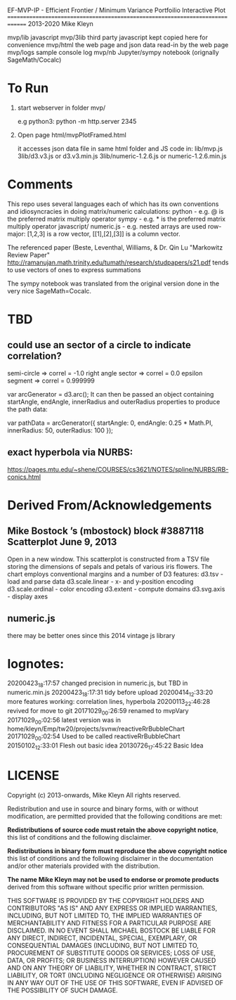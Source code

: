 
 EF-MVP-IP - Efficient Frontier / Minimum Variance Portfoilio Interactive Plot
==============================================================================
2013-2020 Mike Kleyn

mvp/lib           javascript
mvp/3lib          third party javascript kept copied here for convenience
mvp/html          the web page and json data read-in by the web page
mvp/logs          sample console log
mvp/nb            Jupyter/sympy notebook (orignally SageMath/Cocalc)

* To Run

1) start webserver in folder mvp/

  e.g python3:  python -m http.server 2345


2) Open page html/mvpPlotFramed.html

 it accesses json data file in same html folder
 and JS code  in:
    lib/mvp.js
    3lib/d3.v3.js         or d3.v3.min.js
    3lib/numeric-1.2.6.js or numeric-1.2.6.min.js


* Comments

This repo uses several languages each of which has its own conventions 
and idiosyncracies in doing matrix/numeric calculations:
   python       - e.g. @ is the preferred matrix multiply operator
   sympy        - e.g. * is the preferred matrix multiply operator
   javascript/
     numeric.js - e.g. nested arrays are used row-major: [1,2,3] is a row vector, [[1],[2],[3]] is a column vector.

The referenced paper (Beste, Leventhal, Williams, & Dr. Qin Lu "Markowitz Review Paper" 
 http://ramanujan.math.trinity.edu/tumath/research/studpapers/s21.pdf 
tends to use vectors of ones to express summations

The sympy notebook was translated from the original version done in the very nice SageMath=Cocalc.


* TBD

** could use an sector of a circle to indicate correlation?
semi-circle        => correl = -1.0
right angle sector => correl =  0.0 
epsilon segment    => correl =  0.999999

var arcGenerator = d3.arc();
 It can then be passed an object containing startAngle, endAngle, innerRadius and outerRadius properties to produce the path data:

var pathData = arcGenerator({
  startAngle: 0,
  endAngle: 0.25 * Math.PI,
  innerRadius: 50,
  outerRadius: 100
});

** exact hyperbola via NURBS:
https://pages.mtu.edu/~shene/COURSES/cs3621/NOTES/spline/NURBS/RB-conics.html


* Derived From/Acknowledgements

** Mike Bostock ’s (mbostock) block #3887118 Scatterplot June 9, 2013
 Open in a new window.
  This scatterplot is constructed from a TSV file storing the dimensions
  of sepals and petals of various iris flowers. The chart employs
  conventional margins and a number of D3 features:
    d3.tsv - load and parse data
    d3.scale.linear - x- and y-position encoding
    d3.scale.ordinal - color encoding
    d3.extent - compute domains
    d3.svg.axis - display axes
** numeric.js
there may be better ones since this 2014 vintage js library


* lognotes:
20200423_18:17:57 changed precision in numeric.js, but TBD in numeric.min.js
20200423_18:17:31 tidy before upload
20200414_12:33:20 more features working: correlation lines, hyperbola
20200113_22:46:28 revived for move to git
20171029_00:26:59 renamed to mvpVary
20171029_00:02:56 latest version was in home/kleyn/Emp/tw20/projects/svnw/reactiveRrBubbleChart
20171029_00:02:54 Used to be called reactiveRrBubbleChart
20150102_12:33:01 Flesh out basic idea
20130726_17:45:22 Basic Idea 


* LICENSE

Copyright (c) 2013-onwards, Mike Kleyn
All rights reserved.

Redistribution and use in source and binary forms, with or without
modification, are permitted provided that the following conditions are met:

  *Redistributions of source code must retain the above copyright notice*, this
  list of conditions and the following disclaimer.

  *Redistributions in binary form must reproduce the above copyright notice*
  this list of conditions and the following disclaimer in the documentation
  and/or other materials provided with the distribution.

 *The name Mike Kleyn may not be used to endorse or promote products*
  derived from this software without specific prior written permission.

THIS SOFTWARE IS PROVIDED BY THE COPYRIGHT HOLDERS AND CONTRIBUTORS "AS IS"
AND ANY EXPRESS OR IMPLIED WARRANTIES, INCLUDING, BUT NOT LIMITED TO, THE
IMPLIED WARRANTIES OF MERCHANTABILITY AND FITNESS FOR A PARTICULAR PURPOSE ARE
DISCLAIMED. IN NO EVENT SHALL MICHAEL BOSTOCK BE LIABLE FOR ANY DIRECT,
INDIRECT, INCIDENTAL, SPECIAL, EXEMPLARY, OR CONSEQUENTIAL DAMAGES (INCLUDING,
BUT NOT LIMITED TO, PROCUREMENT OF SUBSTITUTE GOODS OR SERVICES; LOSS OF USE,
DATA, OR PROFITS; OR BUSINESS INTERRUPTION) HOWEVER CAUSED AND ON ANY THEORY
OF LIABILITY, WHETHER IN CONTRACT, STRICT LIABILITY, OR TORT (INCLUDING
NEGLIGENCE OR OTHERWISE) ARISING IN ANY WAY OUT OF THE USE OF THIS SOFTWARE,
EVEN IF ADVISED OF THE POSSIBILITY OF SUCH DAMAGE.
